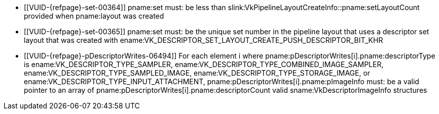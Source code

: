 // Copyright 2020-2023 The Khronos Group Inc.
//
// SPDX-License-Identifier: CC-BY-4.0

// Common Valid Usage
// Common to vkCmdPushDescriptorSet* commands
  * [[VUID-{refpage}-set-00364]]
    pname:set must: be less than
    slink:VkPipelineLayoutCreateInfo::pname:setLayoutCount provided when
    pname:layout was created
  * [[VUID-{refpage}-set-00365]]
    pname:set must: be the unique set number in the pipeline layout that
    uses a descriptor set layout that was created with
    ename:VK_DESCRIPTOR_SET_LAYOUT_CREATE_PUSH_DESCRIPTOR_BIT_KHR
  * [[VUID-{refpage}-pDescriptorWrites-06494]]
    For each element [eq]#i# where
    pname:pDescriptorWrites[i].pname:descriptorType is
    ename:VK_DESCRIPTOR_TYPE_SAMPLER,
    ename:VK_DESCRIPTOR_TYPE_COMBINED_IMAGE_SAMPLER,
    ename:VK_DESCRIPTOR_TYPE_SAMPLED_IMAGE,
    ename:VK_DESCRIPTOR_TYPE_STORAGE_IMAGE, or
    ename:VK_DESCRIPTOR_TYPE_INPUT_ATTACHMENT,
    pname:pDescriptorWrites[i].pname:pImageInfo must: be a valid pointer to
    an array of pname:pDescriptorWrites[i].pname:descriptorCount valid
    sname:VkDescriptorImageInfo structures
// Common Valid Usage
